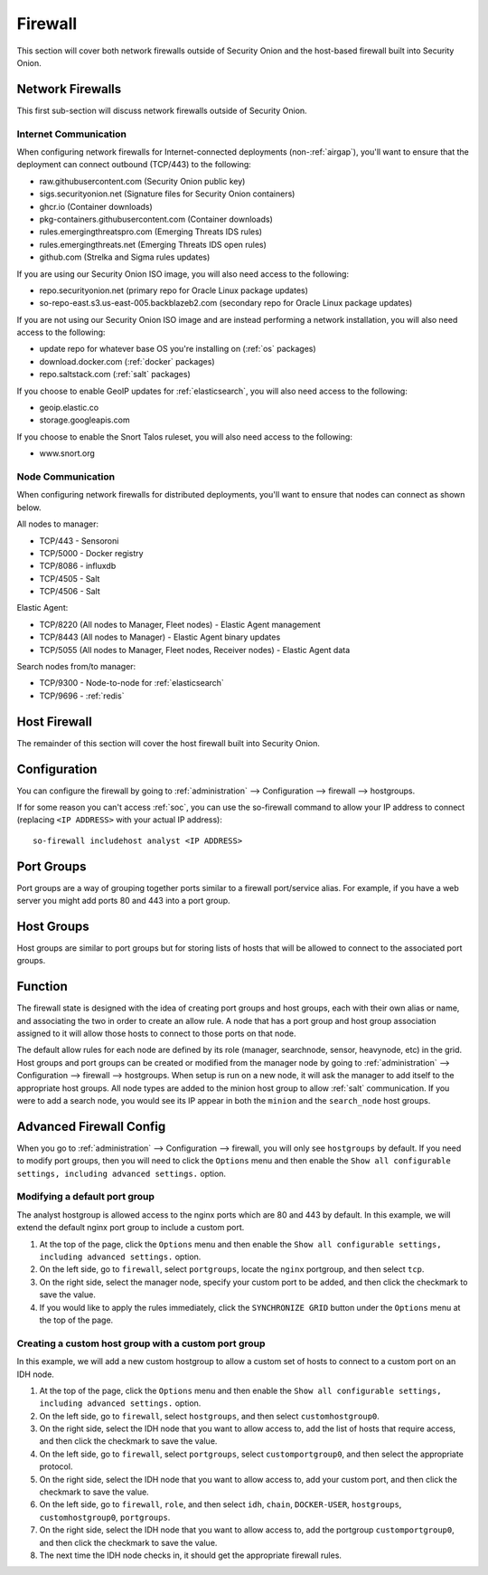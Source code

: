 .. _firewall:

Firewall
========

This section will cover both network firewalls outside of Security Onion and the host-based firewall built into Security Onion.

Network Firewalls
-----------------

This first sub-section will discuss network firewalls outside of Security Onion.

Internet Communication
~~~~~~~~~~~~~~~~~~~~~~

When configuring network firewalls for Internet-connected deployments (non-:ref:`airgap`), you'll want to ensure that the deployment can connect outbound (TCP/443) to the following:

- raw.githubusercontent.com (Security Onion public key)
- sigs.securityonion.net (Signature files for Security Onion containers)  
- ghcr.io (Container downloads)  
- pkg-containers.githubusercontent.com (Container downloads)  
- rules.emergingthreatspro.com (Emerging Threats IDS rules)  
- rules.emergingthreats.net (Emerging Threats IDS open rules)  
- github.com (Strelka and Sigma rules updates) 

If you are using our Security Onion ISO image, you will also need access to the following:

- repo.securityonion.net (primary repo for Oracle Linux package updates)
- so-repo-east.s3.us-east-005.backblazeb2.com (secondary repo for Oracle Linux package updates)

If you are not using our Security Onion ISO image and are instead performing a network installation, you will also need access to the following:

- update repo for whatever base OS you're installing on (:ref:`os` packages)
- download.docker.com (:ref:`docker` packages)
- repo.saltstack.com (:ref:`salt` packages)

If you choose to enable GeoIP updates for :ref:`elasticsearch`, you will also need access to the following:

- geoip.elastic.co
- storage.googleapis.com

If you choose to enable the Snort Talos ruleset, you will also need access to the following:

- www.snort.org

Node Communication
~~~~~~~~~~~~~~~~~~

When configuring network firewalls for distributed deployments, you'll want to ensure that nodes can connect as shown below. 

All nodes to manager:

- TCP/443 - Sensoroni
- TCP/5000 - Docker registry
- TCP/8086 - influxdb
- TCP/4505 - Salt
- TCP/4506 - Salt

Elastic Agent:

- TCP/8220 (All nodes to Manager, Fleet nodes) - Elastic Agent management
- TCP/8443 (All nodes to Manager) - Elastic Agent binary updates
- TCP/5055 (All nodes to Manager, Fleet nodes, Receiver nodes) - Elastic Agent data

Search nodes from/to manager:

- TCP/9300 - Node-to-node for :ref:`elasticsearch`
- TCP/9696 - :ref:`redis`

Host Firewall
-------------

The remainder of this section will cover the host firewall built into Security Onion.

Configuration
-------------

You can configure the firewall by going to :ref:`administration` --> Configuration --> firewall --> hostgroups.

.. image:: images/config-item-firewall.png
  :target: _images/config-item-firewall.png

If for some reason you can't access :ref:`soc`, you can use the so-firewall command to allow your IP address to connect (replacing ``<IP ADDRESS>`` with your actual IP address):
::

    so-firewall includehost analyst <IP ADDRESS>

Port Groups
-----------

Port groups are a way of grouping together ports similar to a firewall port/service alias. For example, if you have a web server you might add ports 80 and 443 into a port group.

Host Groups
-----------

Host groups are similar to port groups but for storing lists of hosts that will be allowed to connect to the associated port groups.

Function
--------

The firewall state is designed with the idea of creating port groups and host groups, each with their own alias or name, and associating the two in order to create an allow rule. A node that has a port group and host group association assigned to it will allow those hosts to connect to those ports on that node.

The default allow rules for each node are defined by its role (manager, searchnode, sensor, heavynode, etc) in the grid. Host groups and port groups can be created or modified from the manager node by going to :ref:`administration` --> Configuration --> firewall --> hostgroups. When setup is run on a new node, it will ask the manager to add itself to the appropriate host groups. All node types are added to the minion host group to allow :ref:`salt` communication. If you were to add a search node, you would see its IP appear in both the ``minion`` and the ``search_node`` host groups.

Advanced Firewall Config
------------------------

When you go to :ref:`administration` --> Configuration --> firewall, you will only see ``hostgroups`` by default. If you need to modify port groups, then you will need to click the ``Options`` menu and then enable the ``Show all configurable settings, including advanced settings.`` option.

Modifying a default port group
~~~~~~~~~~~~~~~~~~~~~~~~~~~~~~

The analyst hostgroup is allowed access to the nginx ports which are 80 and 443 by default. In this example, we will extend the default nginx port group to include a custom port.

#. At the top of the page, click the ``Options`` menu and then enable the ``Show all configurable settings, including advanced settings.`` option.
#. On the left side, go to ``firewall``, select ``portgroups``, locate the ``nginx`` portgroup, and then select ``tcp``.
#. On the right side, select the manager node, specify your custom port to be added, and then click the checkmark to save the value.
#. If you would like to apply the rules immediately, click the ``SYNCHRONIZE GRID`` button under the ``Options`` menu at the top of the page.

Creating a custom host group with a custom port group
~~~~~~~~~~~~~~~~~~~~~~~~~~~~~~~~~~~~~~~~~~~~~~~~~~~~~

In this example, we will add a new custom hostgroup to allow a custom set of hosts to connect to a custom port on an IDH node.

#. At the top of the page, click the ``Options`` menu and then enable the ``Show all configurable settings, including advanced settings.`` option.
#. On the left side, go to ``firewall``, select ``hostgroups``, and then select ``customhostgroup0``.
#. On the right side, select the IDH node that you want to allow access to, add the list of hosts that require access, and then click the checkmark to save the value.
#. On the left side, go to ``firewall``, select ``portgroups``, select ``customportgroup0``, and then select the appropriate protocol.
#. On the right side, select the IDH node that you want to allow access to, add your custom port, and then click the checkmark to save the value.
#. On the left side, go to ``firewall``, ``role``, and then select ``idh``, ``chain``, ``DOCKER-USER``, ``hostgroups``, ``customhostgroup0``, ``portgroups``.
#. On the right side, select the IDH node that you want to allow access to, add the portgroup ``customportgroup0``, and then click the checkmark to save the value.
#. The next time the IDH node checks in, it should get the appropriate firewall rules.
